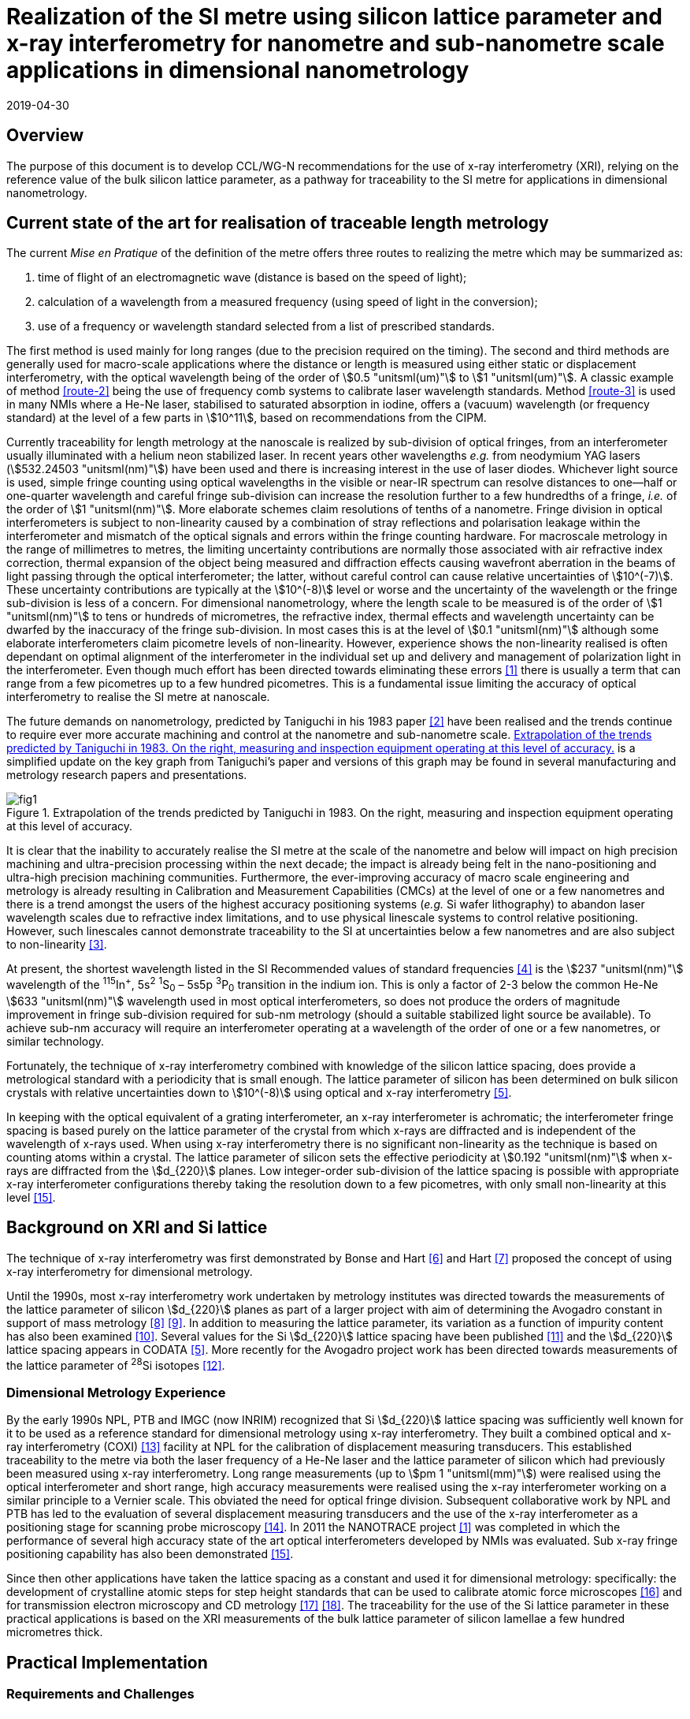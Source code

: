 = Realization of the SI metre using silicon lattice parameter and x-ray interferometry for nanometre and sub-nanometre scale applications in dimensional nanometrology
:appendix-id: 2
:partnumber: 2.2
:edition: 1
:copyright-year: 2019
:revdate: 2019-04-30
:language: en
:docnumber: CCL-GD-MeP-1
:title-en: Realization of the SI metre using silicon lattice parameter and x-ray interferometry for nanometre and sub-nanometre scale applications in dimensional nanometrology
:title-fr: Réalisation du SI mètre utilisant le paramètre de réseau silicium et l'interférométrie X pour des applications à l'échelle nanométrique et sub-nanométrique en nanométrologie dimensionnelle
:doctype: guide
:committee-en: Consultative Committee for Length
:committee-fr: Comité consultatif des longueurs
:committee-acronym: CCL
:si-aspect: m_c
:fullname: Andrew Yacoot
:affiliation: NPL
:fullname_2: Ulrich Kuetgens
:affiliation_2: PTB
:fullname_3: Enrico Massa
:affiliation_3: INRIM
:fullname_4: Ronald Dixson
:affiliation_4: NIST
:role_4: WG-N co-chair
:fullname_5: Harald Bosse
:affiliation_5: PTB
:role_5: WG-N co-chair
:fullname_6: Andrew Yacoot
:affiliation_6: NPL
:role_6: WG-N chair
:supersedes-date: 2018-06-11
:supersedes-draft: 1.0
:docstage: in-force
:docsubstage: 60
:imagesdir: images
:mn-document-class: bipm
:mn-output-extensions: xml,html,pdf,rxl
:local-cache-only:
:data-uri-image:


== Overview

The purpose of this document is to develop CCL/WG-N
recommendations for the use of x-ray interferometry (XRI),
relying on the reference value of the bulk silicon lattice
parameter, as a pathway for traceability to the
SI metre for applications in dimensional nanometrology.


== Current state of the art for realisation of traceable length metrology

The current _Mise en Pratique_ of the definition of the metre offers
three routes to realizing the metre which may be summarized as:

. [[route-1]]time of flight of an electromagnetic wave (distance is based on the speed of light);

. [[route-2]]calculation of a wavelength from a measured frequency (using speed of light in the conversion);

. [[route-3]]use of a frequency or wavelength standard selected from a list of prescribed standards.

The first method is used mainly for long ranges (due to the precision
required on the timing). The second and third methods are generally used
for macro-scale applications where the distance or length is measured
using either static or displacement interferometry, with the optical
wavelength being of the order of stem:[0.5 "unitsml(um)"] to stem:[1 "unitsml(um)"]. A classic example of
method <<route-2>> being the use of frequency comb systems to calibrate laser
wavelength standards. Method <<route-3>> is used in many NMIs where a He-Ne
laser, stabilised to saturated absorption in iodine, offers a (vacuum)
wavelength (or frequency standard) at the level of a few parts in stem:[10^11],
based on recommendations from the CIPM.

Currently traceability for length metrology at the nanoscale is realized
by sub-division of optical fringes, from an interferometer usually
illuminated with a helium neon stabilized laser. In recent years other
wavelengths _e.g._ from neodymium YAG lasers (stem:[532.24503 "unitsml(nm)"]) have been used
and there is increasing interest in the use of laser diodes. Whichever
light source is used, simple fringe counting using optical wavelengths in
the visible or near-IR spectrum can resolve distances to one--half or
one-quarter wavelength and careful fringe sub-division can increase the
resolution further to a few hundredths of a fringe, _i.e._ of the order of
stem:[1 "unitsml(nm)"]. More elaborate schemes claim resolutions of tenths of a nanometre.
Fringe division in optical interferometers is subject to non-linearity
caused by a combination of stray reflections and polarisation leakage
within the interferometer and mismatch of the optical signals and errors
within the fringe counting hardware. For macroscale metrology in the
range of millimetres to metres, the limiting uncertainty contributions
are normally those associated with air refractive index correction,
thermal expansion of the object being measured and diffraction effects
causing wavefront aberration in the beams of light passing through the
optical interferometer; the latter, without careful control can cause
relative uncertainties of stem:[10^(-7)]. These uncertainty contributions are
typically at the stem:[10^(-8)] level or worse and the uncertainty of the
wavelength or the fringe sub-division is less of a concern. For
dimensional nanometrology, where the length scale to be measured is of
the order of stem:[1 "unitsml(nm)"] to tens or hundreds of micrometres, the refractive
index, thermal effects and wavelength uncertainty can be dwarfed by the
inaccuracy of the fringe sub-division. In most cases this is at the level
of stem:[0.1 "unitsml(nm)"] although some elaborate interferometers claim picometre levels
of non-linearity. However, experience shows the
non-linearity realised is often dependant on optimal alignment of the
interferometer in the individual set up and delivery and management of
polarization light in the interferometer. Even though much effort has
been directed towards eliminating these errors <<pisani>> there is usually a
term that can range from a few picometres up to a few hundred picometres.
This is a fundamental issue limiting the accuracy of optical
interferometry to realise the SI metre at nanoscale.

The future demands on nanometrology, predicted by Taniguchi in his 1983 paper <<taniguchi>> have been realised and the trends continue to require ever more accurate machining and control at the nanometre and sub-nanometre scale. <<fig-1>> is a simplified update on the key graph from Taniguchi's paper and versions of this graph may be found in several manufacturing and metrology research papers and presentations.


[[fig-1]]
.Extrapolation of the trends predicted by Taniguchi in 1983. On the right, measuring and inspection equipment operating at this level of accuracy.
image::metre/mep-1/fig1.png[]


It is clear that the inability to accurately realise the SI metre at the
scale of the nanometre and below will impact on high precision machining
and ultra-precision processing within the next decade; the impact is
already being felt in the nano-positioning and ultra-high precision
machining communities. Furthermore, the ever-improving accuracy of macro
scale engineering and metrology is already resulting in Calibration and
Measurement Capabilities (CMCs) at the level of one or a few nanometres
and there is a trend amongst the users of the highest accuracy
positioning systems (_e.g._ Si wafer lithography) to abandon laser
wavelength scales due to refractive index limitations, and to use
physical linescale systems to control relative positioning. However, such
linescales cannot demonstrate traceability to the SI at uncertainties
below a few nanometres and are also subject to non-linearity <<yacoot>>.


At present, the shortest wavelength listed in the SI Recommended values
of standard frequencies <<bipm>> is the stem:[237 "unitsml(nm)"] wavelength of the ^115^In^+^, 5s^2^ ^1^S~0~ – 5s5p ^3^P~0~ transition in the indium ion. This is only a factor of 2-3
below the common He-Ne stem:[633 "unitsml(nm)"] wavelength used in most optical
interferometers, so does not produce the orders of magnitude improvement
in fringe sub-division required for sub-nm metrology (should a suitable
stabilized light source be available). To achieve sub-nm accuracy will
require an interferometer operating at a wavelength of the order of one
or a few nanometres, or similar technology.

Fortunately, the technique of x-ray interferometry combined with
knowledge of the silicon lattice spacing, does provide a metrological
standard with a periodicity that is small enough. The lattice parameter
of silicon has been determined on bulk silicon crystals with relative
uncertainties down to stem:[10^(-8)] using optical and x-ray interferometry <<mohr>>.

In keeping with the optical equivalent of a grating interferometer, an
x-ray interferometer is achromatic; the interferometer fringe spacing is
based purely on the lattice parameter of the crystal from which x-rays
are diffracted and is independent of the wavelength of x-rays used. When
using x-ray interferometry there is no significant non-linearity as the
technique is based on counting atoms within a crystal. The lattice
parameter of silicon sets the effective periodicity at stem:[0.192 "unitsml(nm)"] when
x-rays are diffracted from the stem:[d_{220}] planes. Low integer-order
sub-division of the lattice spacing is possible with appropriate x-ray
interferometer configurations thereby taking the resolution down to a few
picometres, with only small non-linearity at this level <<yacoot-kuetgens>>.


== Background on XRI and Si lattice

The technique of x-ray interferometry was first demonstrated by Bonse and Hart <<bonse>> and Hart <<hart>> proposed the concept of using x-ray interferometry for dimensional metrology.

Until the 1990s, most x-ray interferometry work undertaken by metrology institutes was directed towards the measurements of the lattice parameter of silicon stem:[d_{220}] planes as part of a larger project with aim of determining the Avogadro constant in support of mass metrology <<windisch>> <<seyfried>>. In addition to measuring the lattice parameter, its variation as a function of impurity content has also been examined <<martin>>. Several values for the Si stem:[d_{220}] lattice spacing have been published <<massa>> and the stem:[d_{220}] lattice spacing appears in CODATA <<mohr>>. More recently for the Avogadro project work has been directed towards measurements of the lattice parameter of ^28^Si isotopes <<andreas>>.


=== Dimensional Metrology Experience

By the early 1990s NPL, PTB and IMGC (now INRIM) recognized that Si stem:[d_{220}] lattice spacing was sufficiently well known for it to be used as a reference standard for dimensional metrology using x-ray interferometry. They built a combined optical and x-ray interferometry (COXI) <<basile>> facility at NPL for the calibration of displacement measuring transducers. This established traceability to the metre via both the laser frequency of a He-Ne laser and the lattice parameter of silicon which had previously been measured using x-ray interferometry. Long range measurements (up to stem:[pm 1 "unitsml(mm)"]) were realised using the optical interferometer and short range, high accuracy measurements were realised using the x-ray interferometer working on a similar principle to a Vernier scale. This obviated the need for optical fringe
division. Subsequent collaborative work by NPL and PTB has led to the evaluation of several displacement measuring transducers and the use of the x-ray interferometer as a positioning stage for scanning probe microscopy <<kuetgens>>. In 2011 the NANOTRACE project <<pisani>> was completed in which the performance of several high accuracy state of the art optical interferometers developed by NMIs was evaluated. Sub x-ray fringe positioning capability has also been demonstrated <<yacoot-kuetgens>>.

Since then other applications have taken the lattice spacing as a constant and used it for dimensional metrology: specifically: the development of crystalline atomic steps for step height standards that can be used to calibrate atomic force microscopes <<koenders>> and for transmission electron microscopy and CD metrology <<dai>> <<zhu>>. The traceability for the use of the Si lattice parameter in these practical applications is based on the XRI measurements of the bulk lattice parameter of silicon lamellae a few hundred micrometres thick.


== Practical Implementation

=== Requirements and Challenges

==== Operating principle

Silicon is the preferred choice for XRI construction, not only because of knowledge of the lattice parameter, but also because it is available as pure defect-free crystals in the form of rods in specific crystallographic orientations and is elastic. The demanding tolerance with which the components must be aligned has led to most interferometers having a monolithic construction being machined from a large single crystal, although a separated crystal system for long range AFM metrology is being jointly developed by NPL and PTB. <<fig-2>> shows a schematic diagram of the plan view of an x-ray interferometer together with the path traced by the x-rays.

[[fig-2]]
.Plan view of a monolithic x-ray interferometer. B, M and A are lamellae.
image::metre/mep-1/fig2.png[]


Material is machined away from the top of the original block of silicon to leave three equally spaced thin lamellae typically a few hundred micrometres thick, which are usually referred to as the beam-splitter
(B), mirror (M) and analyser (A) lamella, respectively. The faces of the lamellae are orientated perpendicular to the crystallographic planes from which x-rays can be diffracted, usually (220). Around the third lamella (A, analyser) a flexure stage has been machined so that application of a force parallel to the lamellae faces results in displacement of the third lamella. In use the interferometer is aligned so that collimated x-rays are incident on the Beam-splitter lamella (B) at the Bragg angle for the diffracting planes and diffracted from the first lamella (B). Two diffracted beams are produced which are incident on the second lamella (M), from which two more pairs of diffracted beams emerge. The inward pointing beams from each pair recombine at the third lamella (A). The combination of these two beams results in an interference pattern whose periodicity is given by the lattice parameter of the planes from which the x-rays have been diffracted, _i.e._ the fringe pattern is independent of the wavelength of the x-rays that have been used. The lattice parameter of the (220) planes is of the order of stem:[0.192 "unitsml(nm)"]. A third lamella (A) is used to produce a moiré fringe pattern between the x-ray beams and the atomic planes in the crystal. Consequently, when the third lamella is displaced through a distance equal to the lattice spacing of the diffracting planes, the intensity of the x-ray beams transmitted through the third lamella cycles through maximum and minimum. By measuring the intensity of the x-ray signal as the third lamella is displaced, one is able to measure the displacement of the flexure stage in terms of the lattice spacing of silicon. The range of the interferometer's flexure is a few micrometres. The stage is translated using a piezo actuator, any significant pitching of the stage will cause a reduction of the fringe contrast. The tolerances on design of the flexure stage and location of the piezo are such that allowed angular errors are of the order of stem:[10^(-8)] radians.


==== Interfacing to the x-ray interferometer

For the XRI to be useful, the displacement must be '`interfaced`' to the external world. On the sides of the XRI there are optical mirrors, one of which is moved by the translation stage. In addition, there are fixed mirrors on the interferometer. Any optical sensor to be evaluated can be interfaced to these moving and fixed mirrors. Alternatively, any bulk object to be translated can be placed directly above the third lamella resting on the two moving optical mirrors. Although the x-ray interferometer is capable of generating very accurate displacements and inherently requires translation capability with sub arc second angular errors, as with any precision motion system, care is required when interfacing the sensor to the system to ensure that the potential for Abbe and cosine errors are minimized. As such any sensor being measured should be in line with the centre of the x-ray beam in the crystal.


==== X-ray source

The source of x-rays for use with an XRI is usually a copper stem:["K"alpha] source (wavelength stem:[0.154 "unitsml(nm)"]) with collimating optics capable of producing a beam with a divergence of typically a few minutes of arc or better, that is incident on the first lamella. The shape of the beam is typically up to stem:[1 "unitsml(mm)"] wide and several millimeters high.


==== Operating Environment

Both temperature stability and a knowledge of the absolute temperature are extremely important. The thermal expansion coefficient of silicon around stem:[20 "unitsml(degC)"] is stem:[2.57 xx 10^(-6)] stem:["unitsml(K^(-1))"] <<watanabe>>. Any temperature gradient across the lamella of an x-ray interferometer will result in a variation of the lattice parameter and hence a reduction of fringe contrast leading to a reduction in the useable signal. The temperature uniformity across the lamellae should be better than stem:[10 "unitsml(mK)"].

Needless to say, isolation from mechanical and acoustic vibration is essential for operation of the XRI.


==== Silicon Crystal purity

The silicon single crystal used for manufacture of the XRI should be ultra-pure, undoped and dislocation free grown by the float zone method with a carbon and oxygen content of less than stem:[5 xx 10^{15}"unitsml(cm^(-3))"]. Double crystal x-ray topography can be used to examine lattice homogeneity at a few parts in stem:[10^(-8)] and the crystal used can be compared with one whose lattice parameter is known.

=== Position Statement of CCL/WG-N

. CCL/WG-N believes that XRI, is an important measurement technology with applications in dimensional nanometrology.

. If appropriate practices are followed, dimensional measurements with XRI may be made traceable to the SI metre through reference to the silicon lattice.

. WG-N has a responsibility to promote good measurement practice and SI traceability in dimensional nanometrology and thus proposes, after further development of this document, to issue a Recommendation to the Consultative Committee for Length (CCL).


== CCL approval of recommendation from CCL/WG-N on the entry of the Si {220} lattice parameter into the _Mise en Pratique_

At the 2018 meeting of the CCL, the following recommendation was tabled by CCL-WG-N and was approved by CCL. with no objections.


____
[align=left]
*RECOMMENDATION CCL-WG-N 1 (2018):* +
*On the entry of the Si {220} lattice parameter into the mise en pratique*

*Under* its Terms of Reference, given by CCL and

*considering:*

* that the needs of dimensional metrology to demonstrate traceability to the SI at the nanometre scale are already approaching the limits of resolution available from the existing methods defined in the _Mise en Pratique_ of the definition of the metre;

* that nano-scale manufacturing is following predictions made in the 1980s in terms of the accuracy levels demanded in future decades and that these are now requiring manufacturing capability at the nanometre or sub-nanometre scale for which the traceability infrastructure is not fully available;

* that there is an increased risk that industry and science, working at the nanometre scale, may look to non-SI traceability routes if there is no suitable traceability infrastructure in place to fulfil their needs;

and *taking into account*

* recent work, preparing for the forthcoming revision of the SI, has resulted in an agreed CODATA value for the Si {220} lattice spacing, stem:[d_{220} = 192.0155714 xx 10^(-12) "unitsml(m)"], which is available with a standard uncertainty of stem:[0.0000032 xx 10^(-12) "unitsml(m)"],


*the CCL Working Group on Dimensional Nanometrology (CCL/WG-N),*

*recommends* that:

* member laboratories of the CCL increase their efforts towards making the Si {220} lattice spacing an available standard for use in providing traceability to the SI metre for dimensional nanometrology applications in the broader sense;

* the CCL prepares the necessary documentation and evidence for the future consideration of the Si {220} lattice spacing as a candidate for entry into the _Mise en Pratique_ of the definition of the metre, for applications in dimensional nanometrology;

* the CCL approves the inclusion of the Si {220} lattice spacing in the _Mise en Pratique_ of the definition of the metre.
____

Thus, the entry of the Si {220} lattice spacing is approved by CCL for entry into the _Mise en Pratique_ of the definition of the metre and the relevant document has now been revised by the chairpersons of the CCL Working Groups including the chair(s) of WG-N. The revised _Mise en Pratique_ contains additional information on the basis and limitation of the use of the Si {220} lattice constant as a secondary realization of the metre.

Additionally, three CCL Guidance Documents are prepared to accompany the revised _Mise en Pratique_ document, in order to serve as the '`necessary documentation`' stated in the above Recommendation. These three Guidance Documents are:

CCL-GD-MeP-1:: Realization of the SI metre using silicon lattice parameter and x-ray interferometry for nanometre and sub-nanometre scale applications in dimensional nanometrology {this document}.

CCL-GD-MeP-2:: Realization of SI metre using silicon lattice and Transmission Electron Microscopy for Dimensional Nanometrology.

CCL-GD-MeP-3:: Realization of SI metre using height of monoatomic steps of crystalline silicon surfaces.


[bibliography]
== References

* [[[pisani,1]]] Pisani M, Yacoot A, Balling P, Bancone N, Birlikseven C, Çelik M, Flügge J, Hamid R, Köchert P, Kren P, Kuetgens U, Lassila A, Picotto G B, Şahin E, Seppä J, Tedaldi M and Weichert C, "`Comparison of the performance of the next generation of optical interferometers`", _Metrologia_ *49* (4) (2012) 1394/49/4/455. https://iopscience.iop.org/article/10.1088/0026-1394/49/4/455[DOI: 10.1088/0026-1394/49/4/455]

* [[[taniguchi,2]]] Taniguchi N, "`Current status in, and Future Trends of, Ultraprecision Machining and Ultrafine Materials Processing`", _CIRP Annals - Manufacturing Technology_, *32* (2) (1983) 573–582. https://www.sciencedirect.com/science/article/abs/pii/S0007850607601851?via%3Dihub[DOI: 10.1016/S0007-8506(07)60185-1]

* [[[yacoot,3]]] Yacoot A and Cross N, "`Measurements of Picometre non-linearity in an optical grating encoder using x-ray interferometer`", _Meas. Sci. Technol_. *14* (2003) 148-152. https://iopscience.iop.org/article/10.1088/0957-0233/14/1/321[DOI: 10.1088/0957-0233/14/1/321]

* [[[bipm,4]]] BIPM, "`Recommended values of standard frequencies`" (2018). https://www.bipm.org/en/publications/mises-en-pratique/standard-frequencies.html

* [[[mohr,5]]] Mohr P J, Taylor B N, and Newell D B, "`CODATA recommended values of the fundamental physical constants: 2010`", _Rev. Mod. Phys._ *84* (2012) 1527-1605. https://journals.aps.org/rmp/abstract/10.1103/RevModPhys.84.1527[DOI: 10.1103/RevModPhys.84.1527]

* [[[bonse,6]]] Bonse U and Hart M, "`An x-ray interferometer`", _Appl. Phys. Lett._ *6* (1965) 155-6. https://doi.org/10.1063/1.1754212[DOI: 10.1063/1.1754212]

* [[[hart,7]]] Hart M, "`An Angstrom Ruler`", _J. Phys D_ *11* (1968) 1405. https://doi.org/10.1088/0022-3727/1/11/303[DOI: 10.1088/0022-3727/1/11/303]

* [[[windisch,8]]] Windisch D and Becker P, "`Silicon lattice parameters as an absolute scale of length for high precision measurements of fundamental constants`", _Phys. Status Solidi A_ *118* (1990) 379–88. https://doi.org/10.1002/pssa.2211180205[DOI: 10.1002/pssa.2211180205]

* [[[seyfried,9]]] Seyfried P _et al._ "`A determination of the Avogadro Constant`", _Zeit. Phys._ *B87* (1992) 289- 298. https://doi.org/10.1007/BF01309282[DOI: 10.1007/BF01309282]

* [[[martin,10]]] Martin J, Kuetgens U, Stümpel J S and Becker P, "`The silicon lattice parameter - an invariant quantity of nature ?`", _Metrologia_ *35* (1998) 811–817. https://link.springer.com/article/10.1007%2FBF01309282[DOI: 10.1088/0026-1394/35/6/4]

* [[[massa,11]]] Massa E, Mana G and Kuetgens U, "`Comparison of the INRIM and PTB lattice-spacing standards`", _Metrologia_ *46* (2009) 249–53. https://iopscience.iop.org/article/10.1088/0026-1394/35/6/4[DOI: 10.1088/0026-1394/35/6/4]

* [[[andreas,12]]] Andreas B et al., "`Determination of the Avogadro constant by counting atoms in a ^28^Si crystal`", _Phys. Rev. Lett._ *106* (2011) 030801. https://journals.aps.org/prl/abstract/10.1103/PhysRevLett.106.030801[DOI: 10.1103/PhysRevLett.106.030801]

* [[[basile,13]]] Basile G, Becker P, Bergamin A, Cavagnero G, Franks A, Jackson K, Kuetgens U, Mana G, Palmer EW, Robbie C J, Stedman M, Stümpel J, Yacoot A and Zosi G, "`Combined optical and x-ray interferometer for high precision dimensional metrology`", _Proc. R. Soc. A_ *456* (2000) 701–29. https://doi.org/10.1098/rspa.2000.0536[DOI: 10.1098/rspa.2000.0536]

* [[[kuetgens,14]]] Yacoot A, Kuetgens K, Koenders L and Weimann T, "`A combined x-ray interferometer and scanning tunnelling microscope`", _Meas. Sci. Technol._ *12* (2001) 1660. https://iopscience.iop.org/article/10.1088/0957-0233/12/10/306[DOI: 10.1088/0957-0233/12/10/306]

* [[[yacoot-kuetgens,15]]] Yacoot A and Kuetgens U, "`Sub atomic dimensional metrology : Developments in the control of x-ray interferometers`", _Meas. Sci. Technol._ *12* (2012) (10) 074003. https://iopscience.iop.org/article/10.1088/0957-0233/23/7/074003[DOI: 10.1088/0957-0233/23/7/074003]

* [[[koenders,16]]] Yacoot A, Koenders L and Wolff H, "`An atomic force microscope for the study of the effects of tip-sample interactions on dimensional metrology`", _Meas. Sci. Technol._ *18* (2) (2007) 1660-1665. https://iopscience.iop.org/article/10.1088/0957-0233/23/7/074003[DOI: 10.1088/0957-0233/18/2/S05]

* [[[dai,17]]] Dai G, Häßler-Grohne W, Hüser D, Wolff H, Flügge J, and Bosse H, "`New developments at Physikalisch Technische Bundesanstalt in three-dimensional atomic force microscopy with tapping and torsion atomic force microscopy mode and vector approach probing strategy`", _J. Micro/Nanolith. MEMS MOEMS_ *11* (2012) 011004. https://doi.org/10.1117/1.JMM.11.1.011004[DOI: 10.1117/1.JMM.11.1.011004]

* [[[zhu,18]]] Dai G, Zhu F, Heidelmann M, Fritz G, Bayer T, Kalt S, and Flügge J, "`Development and characterisation of a new linewidth reference material`", _Meas. Sci. Technol._ *26* (2015) 115006. https://doi.org/10.1088/0957-0233/26/11/115006[DOI: 10.1088/0957-0233/26/11/115006]

* [[[watanabe,19]]] Watanabe H, Yamada N and Okaji M "`Linear Thermal Expansion Coefficient of Silicon from 293 to 1000~{K}`", _International Journal of Thermophysics_, *25* (1) (2004) 221–236. DOI: 10.1023/B:IJOT.0000022336.83719.43
